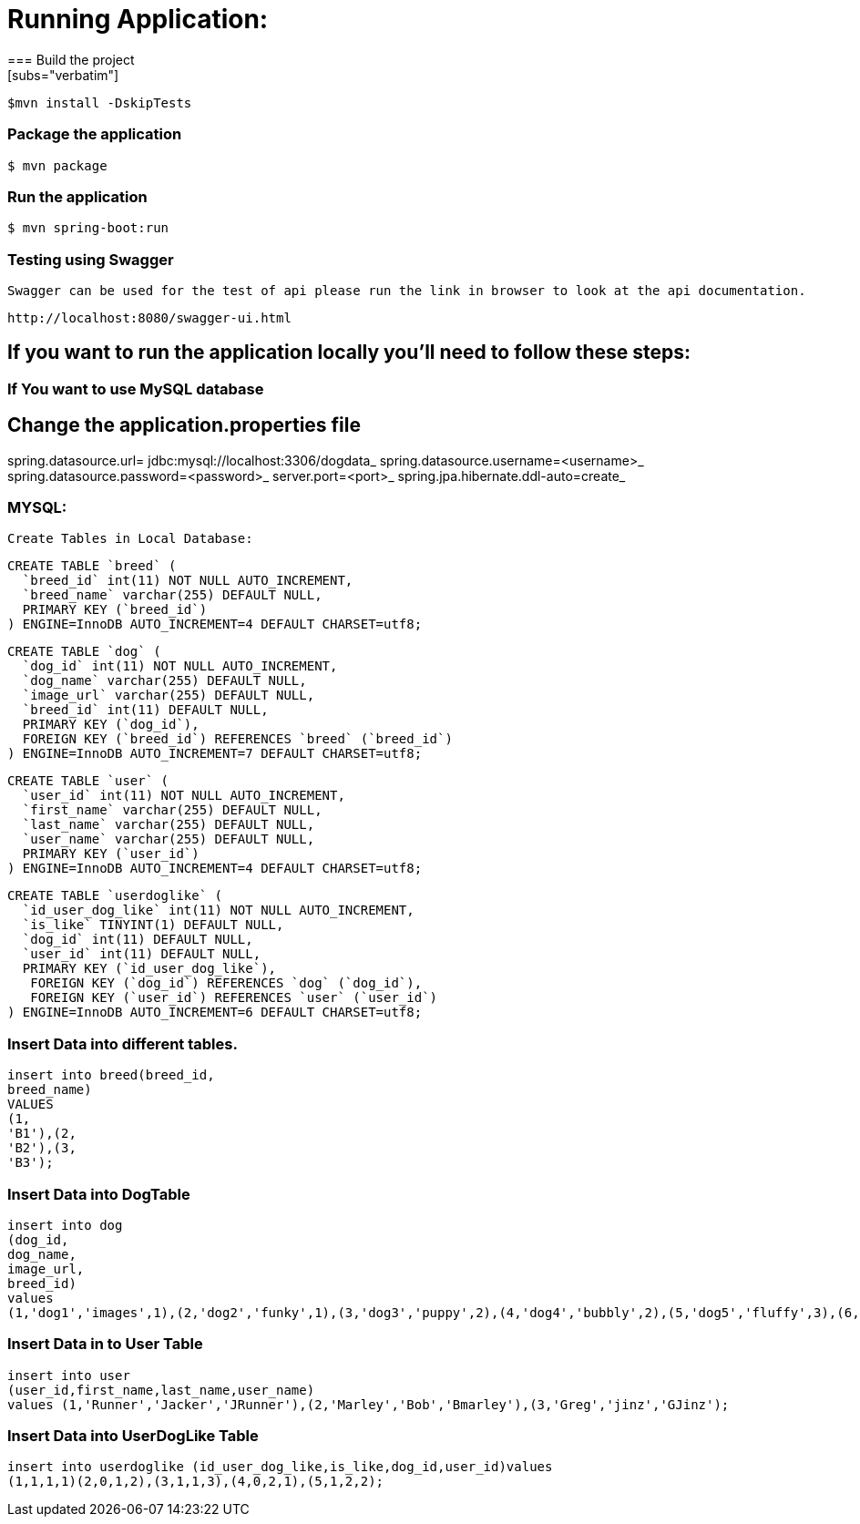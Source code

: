 

= **Running Application:**
=== Build the project
[subs="verbatim"]
----
$mvn install -DskipTests
----
=== Package the application
[subs="verbatim"]
----
$ mvn package
----
=== Run the application 
[subs="verbatim"]
----
$ mvn spring-boot:run
----
=== Testing using Swagger
 Swagger can be used for the test of api please run the link in browser to look at the api documentation.
[subs="verbatim"]
----
http://localhost:8080/swagger-ui.html
----

== If you want to run the application locally you’ll need to follow these steps:

=== If You want to use MySQL database 
== Change the application.properties file
spring.datasource.url= jdbc:mysql://localhost:3306/dogdata_
spring.datasource.username=<username>_
spring.datasource.password=<password>_
server.port=<port>_
spring.jpa.hibernate.ddl-auto=create_

=== MYSQL:
 Create Tables in Local Database:
[source,sql]
----
CREATE TABLE `breed` (
  `breed_id` int(11) NOT NULL AUTO_INCREMENT,
  `breed_name` varchar(255) DEFAULT NULL,
  PRIMARY KEY (`breed_id`)
) ENGINE=InnoDB AUTO_INCREMENT=4 DEFAULT CHARSET=utf8;
----

[source,sql]
----
CREATE TABLE `dog` (
  `dog_id` int(11) NOT NULL AUTO_INCREMENT,
  `dog_name` varchar(255) DEFAULT NULL,
  `image_url` varchar(255) DEFAULT NULL,
  `breed_id` int(11) DEFAULT NULL,
  PRIMARY KEY (`dog_id`),
  FOREIGN KEY (`breed_id`) REFERENCES `breed` (`breed_id`)
) ENGINE=InnoDB AUTO_INCREMENT=7 DEFAULT CHARSET=utf8;
----

[source,sql]
----
CREATE TABLE `user` (
  `user_id` int(11) NOT NULL AUTO_INCREMENT,
  `first_name` varchar(255) DEFAULT NULL,
  `last_name` varchar(255) DEFAULT NULL,
  `user_name` varchar(255) DEFAULT NULL,
  PRIMARY KEY (`user_id`)
) ENGINE=InnoDB AUTO_INCREMENT=4 DEFAULT CHARSET=utf8;
----

[source,sql]
----
CREATE TABLE `userdoglike` (
  `id_user_dog_like` int(11) NOT NULL AUTO_INCREMENT,
  `is_like` TINYINT(1) DEFAULT NULL,
  `dog_id` int(11) DEFAULT NULL,
  `user_id` int(11) DEFAULT NULL,
  PRIMARY KEY (`id_user_dog_like`),
   FOREIGN KEY (`dog_id`) REFERENCES `dog` (`dog_id`),
   FOREIGN KEY (`user_id`) REFERENCES `user` (`user_id`)
) ENGINE=InnoDB AUTO_INCREMENT=6 DEFAULT CHARSET=utf8;
----
=== Insert Data into different tables.

//Insert Data into Breed Table
[source,sql]
----
insert into breed(breed_id, 
breed_name) 
VALUES 
(1, 
'B1'),(2, 
'B2'),(3, 
'B3');
----
=== Insert Data into DogTable
[source,sql]
----
insert into dog
(dog_id,
dog_name,
image_url,
breed_id)
values
(1,'dog1','images',1),(2,'dog2','funky',1),(3,'dog3','puppy',2),(4,'dog4','bubbly',2),(5,'dog5','fluffy',3),(6,'dog6','hairy',3);
----
=== Insert Data in to User Table
[source,sql]
----
insert into user
(user_id,first_name,last_name,user_name)
values (1,'Runner','Jacker','JRunner'),(2,'Marley','Bob','Bmarley'),(3,'Greg','jinz','GJinz');
----
=== Insert Data into UserDogLike Table
[source,sql]
----
insert into userdoglike (id_user_dog_like,is_like,dog_id,user_id)values
(1,1,1,1)(2,0,1,2),(3,1,1,3),(4,0,2,1),(5,1,2,2); 
----





















